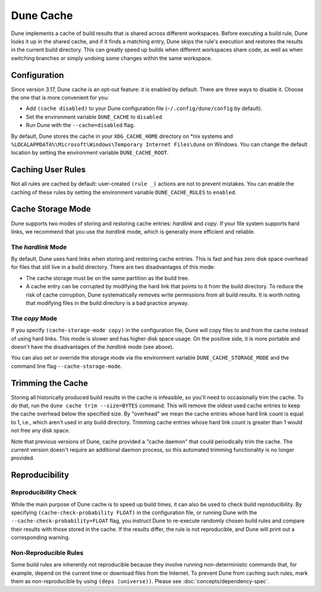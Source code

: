 **********
Dune Cache
**********

.. TODO(diataxis) This is reference material with some explanation.

Dune implements a cache of build results that is shared across different
workspaces. Before executing a build rule, Dune looks it up in the shared
cache, and if it finds a matching entry, Dune skips the rule's execution and
restores the results in the current build directory. This can greatly speed up
builds when different workspaces share code, as well as when switching branches
or simply undoing some changes within the same workspace.


Configuration
=============

Since version 3.17, Dune cache is an opt-out feature: it is enabled by default.
There are three ways to disable it. Choose the one that is more convenient for you:

* Add ``(cache disabled)`` to your Dune configuration file
  (``~/.config/dune/config`` by default).
* Set the environment variable ``DUNE_CACHE`` to ``disabled``
* Run Dune with the ``--cache=disabled`` flag.

By default, Dune stores the cache in your ``XDG_CACHE_HOME`` directory on \*nix
systems and ``%LOCALAPPDATA%\Microsoft\Windows\Temporary Internet Files\dune`` on Windows.
You can change the default location by setting the environment variable
``DUNE_CACHE_ROOT``.

.. versionchanged:: 3.17 The cache used to be opt-in, disabled by default.

Caching User Rules
==================

Not all rules are cached by default: user-created ``(rule _)`` actions are not to prevent mistakes.
You can enable the caching of these rules by setting the environment variable ``DUNE_CACHE_RULES`` to ``enabled``.


Cache Storage Mode
==================

Dune supports two modes of storing and restoring cache entries: `hardlink` and
`copy`. If your file system supports hard links, we recommend that you use the
`hardlink` mode, which is generally more efficient and reliable.

The `hardlink` Mode
-------------------

By default, Dune uses hard links when storing and restoring cache entries. This
is fast and has zero disk space overhead for files that still live in a build
directory. There are two disadvantages of this mode:

* The cache storage must be on the same partition as the build tree.
* A cache entry can be corrupted by modifying the hard link that points to it
  from the build directory. To reduce the risk of cache corruption, Dune
  systematically removes write permissions from all build results. It is worth
  noting that modifying files in the build directory is a bad practice anyway.

The `copy` Mode
---------------

If you specify ``(cache-storage-mode copy)`` in the configuration file, Dune
will copy files to and from the cache instead of using hard links. This mode is
slower and has higher disk space usage. On the positive side, it is more
portable and doesn't have the disadvantages of the `hardlink` mode (see above).

You can also set or override the storage mode via the environment variable
``DUNE_CACHE_STORAGE_MODE`` and the command line flag ``--cache-storage-mode``.

Trimming the Cache
==================

Storing all historically produced build results in the cache is infeasible, so
you'll need to occasionally trim the cache. To do that, run the ``dune cache
trim --size=BYTES`` command. This will remove the oldest used cache entries to
keep the cache overhead below the specified size. By "overhead" we mean the
cache entries whose hard link count is equal to 1, i.e., which aren't used in
any build directory. Trimming cache entries whose hard link count is greater
than 1 would not free any disk space.

Note that previous versions of Dune, cache provided a "cache daemon" that could
periodically trim the cache. The current version doesn't require an additional
daemon process, so this automated trimming functionality is no longer provided.


Reproducibility
===============

Reproducibility Check
---------------------

While the main purpose of Dune cache is to speed up build times, it can also be
used to check build reproducibility. By specifying ``(cache-check-probability
FLOAT)`` in the configuration file, or running Dune with the
``--cache-check-probability=FLOAT`` flag, you instruct Dune to re-execute
randomly chosen build rules and compare their results with those stored in the
cache. If the results differ, the rule is not reproducible, and Dune will print
out a corresponding warning.

Non-Reproducible Rules
----------------------

Some build rules are inherently not reproducible because they involve running
non-deterministic commands that, for example, depend on the current time or
download files from the Internet. To prevent Dune from caching such rules, mark
them as non-reproducible by using ``(deps (universe))``. Please see
:doc:`concepts/dependency-spec`.
